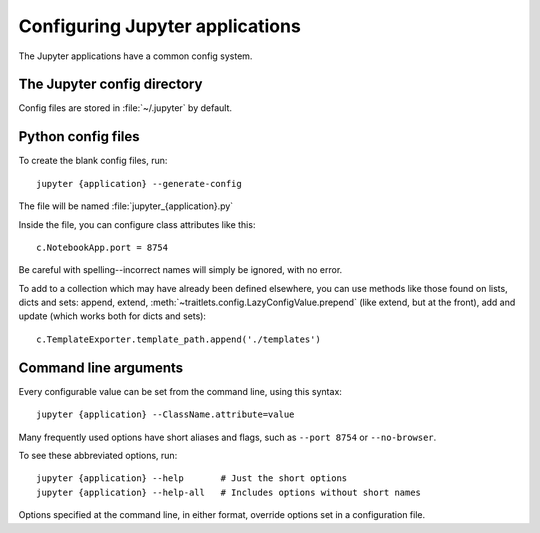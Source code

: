 Configuring Jupyter applications
================================

The Jupyter applications have a common config system.

.. _config_dir:

The Jupyter config directory
----------------------------

Config files are stored in :file:`~/.jupyter` by default.

.. envvar:: JUPYTER_CONFIG_DIR

   Set this environment variable to use another location for Jupyter config files.

Python config files
-------------------

To create the blank config files, run::

    jupyter {application} --generate-config

The file will be named :file:`jupyter_{application}.py`

Inside the file, you can configure class attributes like this::

    c.NotebookApp.port = 8754

Be careful with spelling--incorrect names will simply be ignored, with
no error.

To add to a collection which may have already been defined elsewhere,
you can use methods like those found on lists, dicts and sets: append,
extend, :meth:`~traitlets.config.LazyConfigValue.prepend` (like
extend, but at the front), add and update (which works both for dicts
and sets)::

    c.TemplateExporter.template_path.append('./templates')


Command line arguments
----------------------

Every configurable value can be set from the command line, using this
syntax::

    jupyter {application} --ClassName.attribute=value

Many frequently used options have short aliases and flags, such as
``--port 8754`` or ``--no-browser``.

To see these abbreviated options, run::

    jupyter {application} --help       # Just the short options
    jupyter {application} --help-all   # Includes options without short names

Options specified at the command line, in either format, override
options set in a configuration file.

.. seealso::

   :mod:`traitlets:traitlets.config`
     The low-level architecture of this config system.

